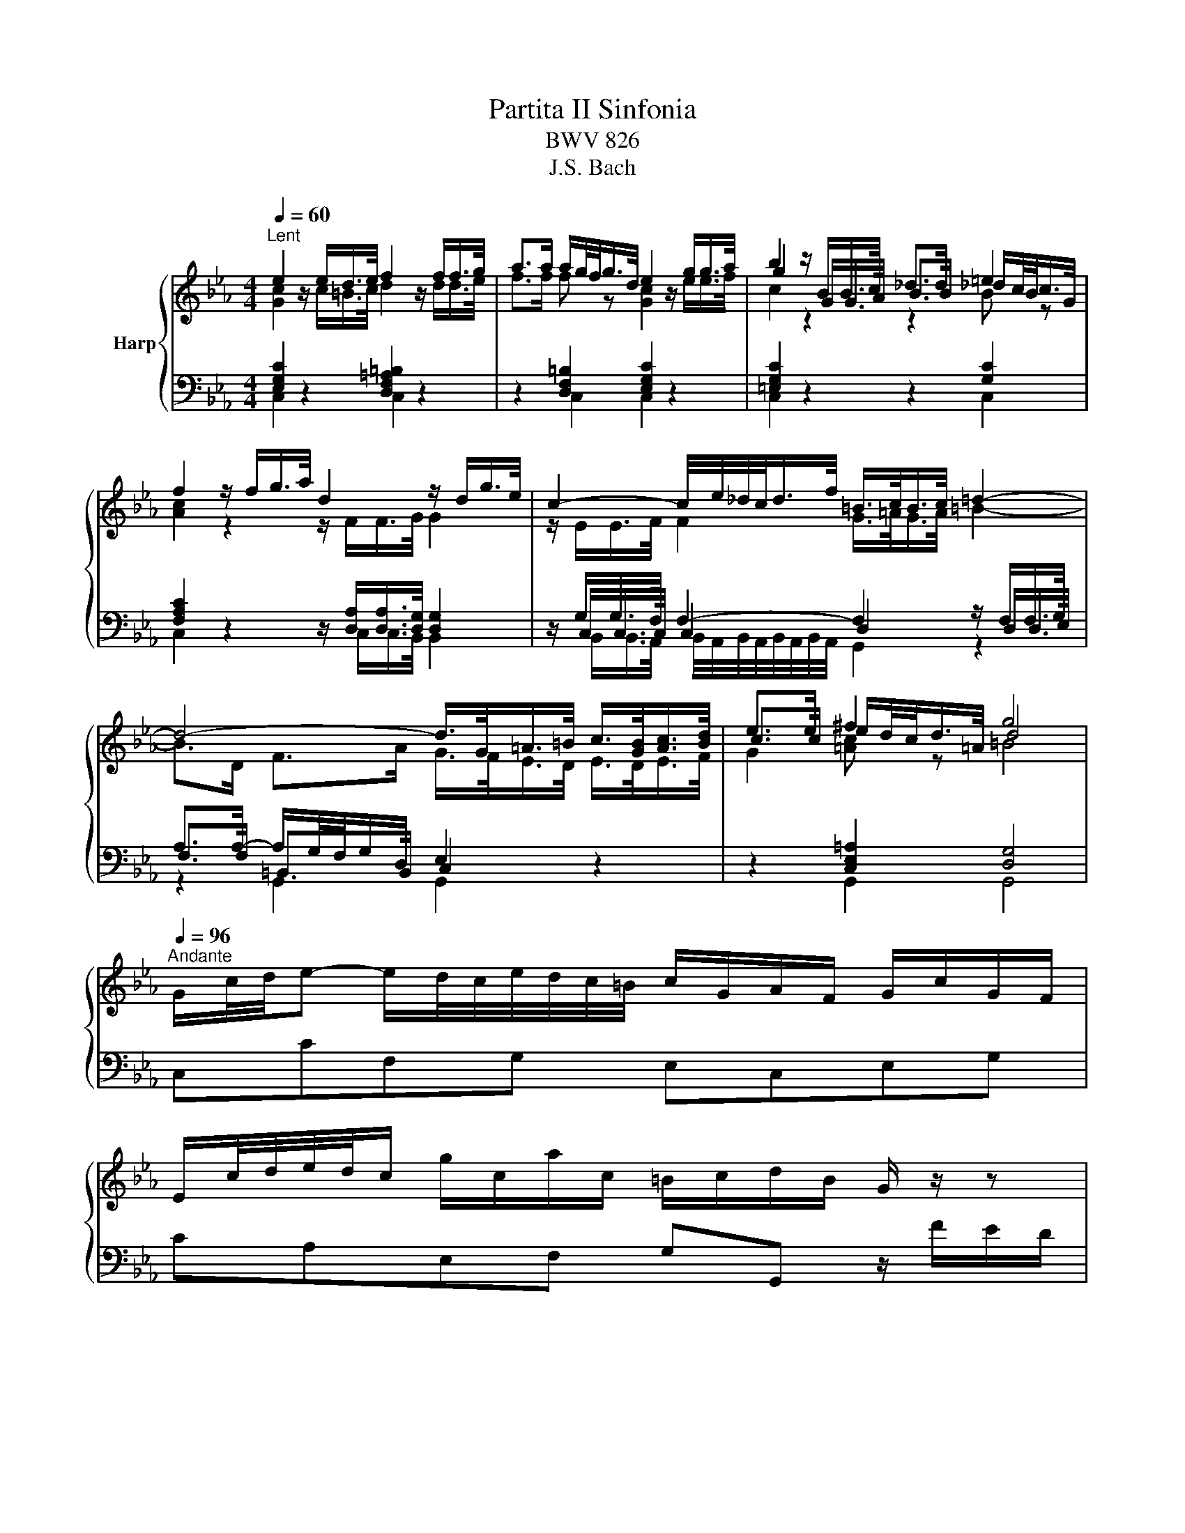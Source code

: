 X:1
T:Partita II Sinfonia
T:BWV 826
T:J.S. Bach
%%score { ( 1 2 5 ) | ( 3 4 6 ) }
L:1/8
Q:1/4=60
M:4/4
K:Eb
V:1 treble nm="Harp"
V:2 treble 
V:5 treble 
V:3 bass 
V:4 bass 
V:6 bass 
V:1
"^Lent" e2 z/ e/d/>e/ f2 z/ f/f/>g/ | a>a a/g/4f/<g/d/4 e2 z/ g/g/>a/ | b2 z/ B/B/>c/ _d>d =e2 | %3
 f2 z/ f/g/>a/ d2 z/ d/g/>e/ | c2- c/4e/4_d/4c/<d/f/4 =B/>c/B/>c/ =d2- | %5
 d4- d/>G/=A/>=B/ c/>[GB]/[Ac]/>[Bd]/ | e>e ^f2 g4 | %7
[Q:1/4=96]"^Andante" G/c/4d/4e- e/d/4c/4e/4d/4c/4=B/4 c/G/A/F/ G/c/G/F/ | %8
 E/c/4d/4e/4d/4c/ g/c/a/c/ =B/c/d/B/ G/ z/ z | %9
 g/4f/4e/4d/4c/B/- B/_dc/ a/4g/4f/4=e/4f- f/4g/4a/4g/4f/4_e/4=d/4e/4 | %10
 f/4e/4d/4c/4B/A/- A/cB/ g/4f/4e/4d/4e- e/4f/4g/4f/4e/4d/4c/4=B/4 | %11
 c/4B/4A/4G/4F/e/- e/d/4c/4e/4d/4c/4=B/4 c/4d/4e/4f/4g/c/- c/B/4c/4d/4c/4B/4c/4 | %12
 a/4g/4f/4=e/4f/_d/- d/c/4d/4_e/4d/4c/4d/4 g/4f/4e/4=d/4e/c/- c/=B/4c/4d/4c/4B/4c/4 | %13
 f/4c/4=B/4=A/4B/d/ f/4_B/4_A/4G/4A/c/ f/4A/4G/4F/4G- G/4f/4g/4a/4g/f/ | %14
 g/=Bc/- c/_B/4A/4G/4F/4E/4D/4 E/4G/4^E/4_E/4F/4E/4D/4E/4 DC | %15
 z G- G/4A/4G/4F/4G/A/ B/d/e- e/4B/4e/4f/4g/e/ | %16
 _d/c/f- f/4c/4f/4g/4a/f/ e/c/=d- d/4f/4g/4a/4b/4a/4g/4a/4 | %17
 b/4a/4g/-g/4f/4=e/- e/4d/4c/-c/4g/4a/4b/4 a/4g/4f/-f/4_e/4_d/- d/4c/4B/-B/4f/4g/4a/4 | %18
 g/4f/4=e/4f/4b/4f/4e/4f/4 a/4f/4e/4f/4g/4f/4e/4f/4 f2- f/4_e/4d/4e/4f/4d/4e/4f/4 | %19
 B/4d/4f/4g/4a- a/4g/4f/4a/4g/4f/4e/4d/4 e/4B/4e/4f/4g- g/4f/4e/4g/4f/4e/4d/4c/4 | %20
 b/4=a/4g/4^f/4e/d/- d/4g/4a/4b/4^c/d/- d/4f/4g/4a/4=c/4e/4d/4c/4 f/4d/4=e/4f/4g/4a/4b/4c'/4 | %21
 b/4=a/4g/4^f/4-f/g/- g/de/- _e/=Bc/- c/4_B/4A/4G/4A/c/ | %22
 ^F/4e/4d/4c/<b/a/4 g(4:3:4g/4^f/4g/4f/4g/4 g2- g/4=f/4g/4a/4g/4f/4e/4d/4 | %23
 f/4e/4d/4c/4g- g/4e/4f/4g/4f/4e/4d/4c/4 e/4d/4c/4B/4g- g/4d/4e/4f/4e/4d/4c/4B/4 | %24
 d/4c/4B/4=A/4g- g/4c/4d/4e/4d/4c/4B/4A/4 c/4B/4A/4G/4g- g/4B/4c/4d/4c/4B/4A/4G/4 | %25
 A2- A/4A/4G/4A/4B/4A/4G/4A/4 e2- e/4c/4=B/4c/4d/4c/4B/4c/4 | %26
 ^f/ed/ g/dc/ =a/cB/- B/4d/4c/4B/4g/4B/4=A/4G/4 | %27
 !fermata!b-b/4=a/4g/4^f/4 g/4b/4a/4g/4f/4=e/4d/4c/4 B/4d/4c/4_e/4d/4g/4f/4=e/4 d/4c/4B/4=A/4B/4d/4B/4G/4 | %28
 z/ =e/4^f/4g/4f/8g/8f/8e/8f/8g/8 B/4=A/4G/4^F/4G/<B/- B/c/4B/4A/4B/4c/4A/4 F>G | %29
[M:3/4][Q:1/4=132]"^Allegro" GG/=A/ =Bc de | f/e/d/e/ fg ad | f=B dG g/f/e/d/ | %32
 e c'2 b/a/ g/f/e/d/ | c2- c/d/=e/f/ g/a/b/g/ | =e_d'- d'/g/a/b/ a/g/f/e/ | %35
 f/g/a- a/g/f/e/ d/c/d/f/ | e/f/g- g/f/e/d/ c/=B/c/e/ | d/a/d/c/ d/e/f/g/ f/e/d/c/ | %38
 =B/g/f/e/ d/f/d/c/ B/d/B/=A/ | G/=A/=B/c/ d/c/B/c/ d/e/f/d/ | =B/c/d/e/ f/a/g/f/ e/d/c/_B/ | %41
 c/d/e/c/ =Ac Fe | B/c/d/B/ GB Ed | =A/B/c/A/ ^FA Dc | G/=A/B/G/ E/G/D/G/ ^C/B/A/G/ | %45
 ^F/=E/D/E/ FG =AB | c/B/=A/B/ cd eA | c^F =AD d/c/B/A/ | B/=A/G/A/ Bc de | %49
 f/e/d/c/ B/f/c/B/ A/f/B/A/ | G/F/E/F/ G=A =Bc | d/c/=B/=A/ G/d/_A/G/ d/c/B/=A/ | %52
 E/c/G/F/ E/F/G/A/ G/c/G/F/ | E/c/G/F/ E/F/G/A/ G/c/G/F/ | =E/B/G/F/ E/F/G/A/ G/B/G/F/ | %55
 =E/B/G/F/ E/G/B/_d/ c/B/A/G/ | A/f/c/B/ A/B/c/_d/ c/f/c/B/ | A/f/c/B/ A/B/c/_d/ c/f/c/B/ | %58
 =A/f/c/B/ A/B/c/_d/ c/f/c/B/ | =A/e/c/B/ A/c/e/_g/ f/e/_d/c/ | _dB cd ed | cA Bc _dc | BA BG AB | %63
 =E/D/C/D/ EF GA | B/A/G/A/ Bc _dG | B=E GC c/B/A/G/ | A/G/F- F/A/G/F/ E/D/C/B,/ | %67
 G/F/E- E/G/F/E/ D/C/=B,/C/ | F/E/D- D/F/E/D/ C/=B,/=A,/G,/ | E/F/G- GF/E/ D/=A/=B/c/ | %70
 d/c/=B/c/ d/g/f/e/ d/c/B/=A/ | G2- G/=A/=B/c/ d/e/f/d/ | =Ba- a/d/e/f/ e/d/c/B/ | %73
 c2- c/g/_d/c/ B/e/B/A/ | G/A/B/c/ _dB g2- | gc/B/ A/f/B/A/ G/_d/G/F/ | %76
 =E/F/G/A/ BG f/4e/4f/4e/4f/4e/4d/4e/4 | fF/G/ AB cd | e/d/c/d/ ef ga | %79
 =B/g/d/c/ B/c/d/e/ d/g/d/c/ | =B/g/d/c/ B/c/d/e/ d/g/d/c/ | =B/f/d/c/ B/c/d/e/ d/f/d/c/ | %82
 =B/f/d/c/ B/d/f/a/ g/f/e/d/ | e/f/g/e/ c/f/e/d/ d/c/B/A/ | G/A/B- B/c/B/A/ G/F/=E/D/ | %85
 C/G/C/B,/ C/D/=E/F/ E/G/C/B,/ | C/G/F/=E/ F/C/F/G/ A/B/c/d/ | e/d/c/d/ ef/g/ a_d | %88
 f=B dG g/f/e/d/ | e>c c2 c/4=B/4c/4B/4c/4B/4c/ | c4 z2 |] %91
V:2
 [Gc]2 z/ c/=B/>c/ d2 z/ d/d/>e/ | f>f f z [Gc]2 z/ e/e/>f/ | g2 z/ G/G/>A/ B>B _d/c/4B/<c/G/4 | %3
 [Ac]2 z2 z/ F/F/>G/ G2 | z/ E/E/>F/ F2 G/>=A/G/>A/ =B2- | B>D F>A G/>F/E/>D/ E/>D/E/>F/ | %6
 c>c e/d/4c/<d/=A/4 d4 | x8 | x8 | x8 | x8 | x8 | x8 | x8 | x8 | x8 | x8 | x8 | x8 | x8 | x8 | x8 | %22
 x8 | x8 | x8 | x8 | x8 | x8 | z2 z G- G2 D2 |[M:3/4] D z z4 | x6 | x6 | x6 | x6 | x6 | x6 | x6 | %37
 x6 | x6 | x6 | x6 | x6 | x6 | x6 | x6 | x6 | x6 | x6 | x6 | x6 | x6 | x6 | x6 | x6 | x6 | x6 | %56
 x6 | x6 | x6 | x6 | x6 | x6 | x6 | x6 | x6 | x6 | x6 | x6 | x6 | x6 | x6 | x6 | x6 | x6 | x6 | %75
 x6 | x6 | x6 | x6 | x6 | x6 | x6 | x6 | x6 | x6 | x6 | x6 | x6 | x6 | z z/ [E=A]/ [DG]4 | %90
 [EG]4 z2 |] %91
V:3
 [E,G,C]2 z2 [D,F,=A,=B,]2 z2 | z2 [D,F,=B,]2 [E,G,C]2 z2 | [=E,G,C]2 z2 z2 [G,C]2 | %3
 [F,A,C]2 z2 z/ [D,A,]/[D,A,]/>[D,G,]/ [D,G,]2 | z/ G,/G,/>F,/ F,2- F,2 z/ F,/F,/>G,/ | %5
 A,>A,- A,/G,/4F,/4G,/D,/ E,2 z2 | z2 [C,E,=A,]2 [D,G,]4 | C,CF,G, E,C,E,G, | %8
 CA,E,F, G,G,, z/ F/E/D/ | EG =EC FA FC | DF DB, EG EC | A,C FA, G,C EG, | F,A, G,F, E,G, F,E, | %13
 D,F, A,C, =B,,D, G,D, | E,A,, F,,G,, C,,2- C,,/D,,/4E,,/4F,,/4G,,/4=A,,/4=B,,/4 | %15
 C,C B,A, G,B, G,E, | A,C A,F, B,A, G,F, | =E,G, CE, F,A, F,_D, | %18
 B,,G,, C,C,, F,,/G,,/4A,,/4B,,/4C,/4D,/4=E,/4 F,_E, | D,F, D,B,, G,B, E,G, | %20
 =A,,^F, G,G,, D,=A, CD, | G,=A, B,=B, CD EC | A,G, DD, G,A, =B,G, | CE C=A, B,D B,G, | %24
 =A,C A,^F, G,B, G,E, | %25
 C,/D,/4E,/4F,/4G,/4A,/4B,/4 C/C,/C- C/4C,/4D,/4E,/4F,/4G,/4A,/4B,/4 C/C,/C- | %26
 CC, B,,B, ^F,D, G,E, | !fermata![=E,G,]2 z2 [G,B,D]4 | ^C2- C>C D=C/B,/ =A,/B,/A, | %29
[M:3/4] [G,=B,] z z4 | z6 | z6 |[K:treble] z C/D/ EF GA | B/A/G/A/ Bc _dG | B=E GC c/B/A/G/ | %35
 AF GA BA | GE FG AG | FE FD EF | GG,/=A,/ =B,C DE | F/E/D/E/ FG AD | F=B, DG, G/F/E/D/ | %41
[K:bass] E/D/C- C/E/D/C/ B,/=A,/G,/F,/ | D/C/B,- B,/D/C/B,/ =A,/G,/^F,/G,/ | %43
 C/B,/=A,- A,/C/B,/A,/ G,/^F,/=E,/D,/ | B,D G,B, =E,^C | DD,- D,C,/B,,/ =A,,/G,,/^F,,/=E,,/ | %46
 D,,2- D,,/=E,,/^F,,/G,,/ =A,,/B,,/C,/A,,/ | ^F,,E,- E,/=A,,/B,,/C,/ B,,/A,,/G,,/F,,/ | %48
 G,,2 z/ G,/A,/B,/ A,/G,/F,/E,/ | D,F, D,B,, C,D, | E,E,, z/ E,/F,/G,/ F,/E,/D,/C,/ | %51
 =B,,D, _B,,G,, =B,,D, | C,C,, z/ D/E/F/ ED | CC, z/ A,/B,/C/ B,A, | G,C, z/ D/=E/F/ ED | %55
 CC, z/ D,/=E,/F,/ E,C, | F,F,, z/[I:staff -1] G/A/B/ AG | F[I:staff +1]F, z/ _D/E/F/ ED | %58
[I:staff -1] F[I:staff +1]F, z/ _D/E/F/ E=D |[I:staff -1] F[I:staff +1]F, z/ G,/=A,/B,/ A,F, | %60
 B,/C/_D- D/C/B,/A,/ G,/F,/G,/B,/ | A,/B,/C- C/B,/A,/G,/ F,/=E,/F,/A,/ | %62
 G,/_D/G,/F,/ G,/A,/B,/C/ B,/A,/G,/F,/ | CB,/A,/ G,/C/B,/A,/ G,/F,/=E,/D,/ | %64
 C,2- C,/D,/=E,/F,/ G,/A,/B,/G,/ | =E,_D- D/G,/A,/B,/ A,/G,/F,/E,/ | F,/G,/A,/F,/ D,F, B,,A, | %67
 E,/F,/G,/E,/ C,E, A,,G, | D,/E,/F,/D,/ =B,,D, G,,F, | C,/D,/E,/C,/ A,,/C,/G,,/C,/ ^F,,/E,/D,/C,/ | %70
 =B,,/=A,,/G,,/A,,/ B,,C, D,E, | F,/E,/D,/E,/ F,G, A,D, | F,=B,, D,G,, G,/F,/E,/D,/ | %73
 E,/D,/C,/D,/ E,F, G,A, | B,/A,/G,/F,/ E,/B,/F,/E,/ _D,/B,/E,/D,/ | C,/B,,/A,,/B,,/ C,D, =E,F, | %76
 G,/F,/=E,/D,/ C,/G,/_D,/C,/ B,,/G,/C,/B,,/ | A,,/F,/A,,/G,,/ F,,/C,/_D,/G,,/ =A,,/E,/F,/=B,,/ | %78
 C,/F,/E,/D,/ C,/G,/A,/D,/ E,/=B,/C/F,/ | G,G,, z/[I:staff -1] =A/=B/c/ BA | %80
 G[I:staff +1]G, z/[I:staff -1] E/F/G/ FE | D[I:staff +1]G, z/ =A,/=B,/C/ B,A, | %82
 G,G,, z[I:staff -1] G/F/ E/D/C/=B,/ |[I:staff +1] CC,/D,/ E,F, G,A, | B,/A,/G,/A,/ B,C _DG, | %85
 B,=E, G,C, C/B,/A,/G,/ | A,2- A,/B,/A,/G,/ F,/G,/A,/F,/ | %87
 G,/F,/E,/D,/ C,/B,,/A,,/G,,/ F,,/F,/=E,/F,/ | A,/F,/=E,/F,/ =B,,/F,/_E,/D,/ E,/G,/C,/E,/ | %89
 ^F,,>^F, G,2 G,,2 | C,,4 z2 |] %91
V:4
 C,2 z2 C,2 z2 | z2 C,2 C,2 z2 | C,2 z2 z2 C,2 | C,2 z2 z/ C,/C,/>B,,/ B,,2 | %4
 z/ C,/C,/>C,/ C,2 D,2 z/ D,/D,/>E,/ | F,>F, =B,,>B,, C,2 z2 | z2 G,,2 G,,4 | x8 | x8 | x8 | x8 | %11
 x8 | x8 | x8 | x8 | x8 | x8 | x8 | x8 | x8 | x8 | x8 | x8 | x8 | x8 | x8 | x8 | ^C,2 z2 D,4- | %28
 D,8 |[M:3/4] G,, z z4 | x6 | x6 |[K:treble] x6 | x6 | x6 | x6 | x6 | x6 | x6 | x6 | x6 | %41
[K:bass] x6 | x6 | x6 | x6 | x6 | x6 | x6 | x6 | x6 | x6 | x6 | x6 | x6 | x6 | x6 | x6 | x6 | x6 | %59
 x6 | x6 | x6 | x6 | x6 | x6 | x6 | x6 | x6 | x6 | x6 | x6 | x6 | x6 | x6 | x6 | x6 | x6 | x6 | %78
 x6 | x6 | x6 | x6 | x6 | x6 | x6 | x6 | x6 | x6 | x6 | x6 | x6 |] %91
V:5
 x8 | x8 | c2 z2 z2 B z | x8 | x8 | x8 | G2 [=Ac] z =B4 | x8 | x8 | x8 | x8 | x8 | x8 | x8 | x8 | %15
 x8 | x8 | x8 | x8 | x8 | x8 | x8 | x8 | x8 | x8 | x8 | x8 | x8 | x8 |[M:3/4] x6 | x6 | x6 | x6 | %33
 x6 | x6 | x6 | x6 | x6 | x6 | x6 | x6 | x6 | x6 | x6 | x6 | x6 | x6 | x6 | x6 | x6 | x6 | x6 | %52
 x6 | x6 | x6 | x6 | x6 | x6 | x6 | x6 | x6 | x6 | x6 | x6 | x6 | x6 | x6 | x6 | x6 | x6 | x6 | %71
 x6 | x6 | x6 | x6 | x6 | x6 | x6 | x6 | x6 | x6 | x6 | x6 | x6 | x6 | x6 | x6 | x6 | x6 | x6 | %90
 x6 |] %91
V:6
 x8 | x8 | x8 | x8 | z/ B,,/B,,/>A,,/ B,,/4A,,/4B,,/4A,,/4B,,/4A,,/4B,,/4A,,/4 G,,2 z2 | %5
 z2 G,,2 G,,2 z2 | x8 | x8 | x8 | x8 | x8 | x8 | x8 | x8 | x8 | x8 | x8 | x8 | x8 | x8 | x8 | x8 | %22
 x8 | x8 | x8 | x8 | x8 | x8 | z6 =A,2 |[M:3/4] x6 | x6 | x6 |[K:treble] x6 | x6 | x6 | x6 | x6 | %37
 x6 | x6 | x6 | x6 |[K:bass] x6 | x6 | x6 | x6 | x6 | x6 | x6 | x6 | x6 | x6 | x6 | x6 | x6 | x6 | %55
 x6 | x6 | x6 | x6 | x6 | x6 | x6 | x6 | x6 | x6 | x6 | x6 | x6 | x6 | x6 | x6 | x6 | x6 | x6 | %74
 x6 | x6 | x6 | x6 | x6 | x6 | x6 | x6 | x6 | x6 | x6 | x6 | x6 | x6 | x6 | x6 | x6 |] %91

